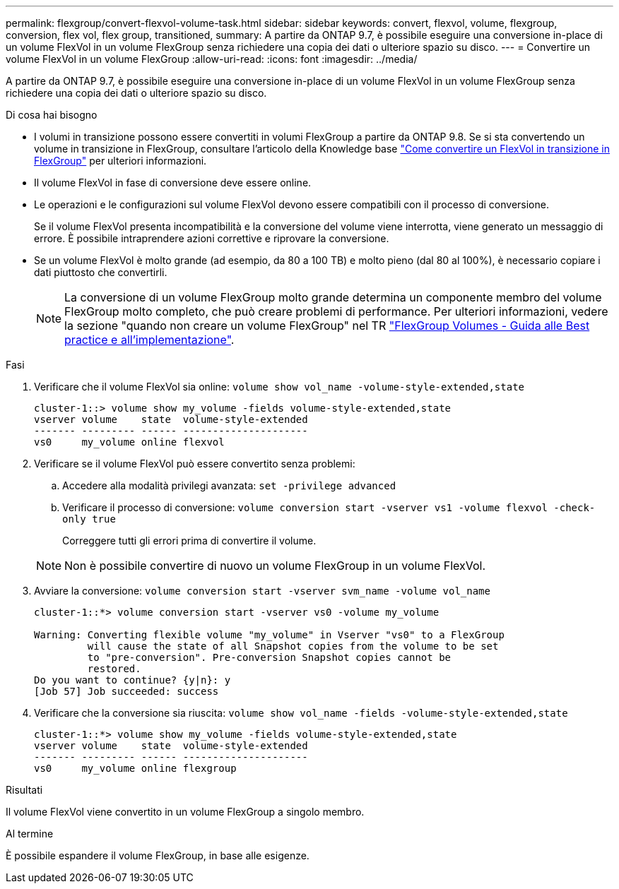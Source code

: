 ---
permalink: flexgroup/convert-flexvol-volume-task.html 
sidebar: sidebar 
keywords: convert, flexvol, volume, flexgroup, conversion, flex vol, flex group, transitioned, 
summary: A partire da ONTAP 9.7, è possibile eseguire una conversione in-place di un volume FlexVol in un volume FlexGroup senza richiedere una copia dei dati o ulteriore spazio su disco. 
---
= Convertire un volume FlexVol in un volume FlexGroup
:allow-uri-read: 
:icons: font
:imagesdir: ../media/


[role="lead"]
A partire da ONTAP 9.7, è possibile eseguire una conversione in-place di un volume FlexVol in un volume FlexGroup senza richiedere una copia dei dati o ulteriore spazio su disco.

.Di cosa hai bisogno
* I volumi in transizione possono essere convertiti in volumi FlexGroup a partire da ONTAP 9.8. Se si sta convertendo un volume in transizione in FlexGroup, consultare l'articolo della Knowledge base link:https://kb.netapp.com/Advice_and_Troubleshooting/Data_Storage_Software/ONTAP_OS/How_To_Convert_a_Transitioned_FlexVol_to_FlexGroup["Come convertire un FlexVol in transizione in FlexGroup"] per ulteriori informazioni.
* Il volume FlexVol in fase di conversione deve essere online.
* Le operazioni e le configurazioni sul volume FlexVol devono essere compatibili con il processo di conversione.
+
Se il volume FlexVol presenta incompatibilità e la conversione del volume viene interrotta, viene generato un messaggio di errore. È possibile intraprendere azioni correttive e riprovare la conversione.

* Se un volume FlexVol è molto grande (ad esempio, da 80 a 100 TB) e molto pieno (dal 80 al 100%), è necessario copiare i dati piuttosto che convertirli.
+
[NOTE]
====
La conversione di un volume FlexGroup molto grande determina un componente membro del volume FlexGroup molto completo, che può creare problemi di performance. Per ulteriori informazioni, vedere la sezione "quando non creare un volume FlexGroup" nel TR link:https://www.netapp.com/media/12385-tr4571.pdf["FlexGroup Volumes - Guida alle Best practice e all'implementazione"].

====


.Fasi
. Verificare che il volume FlexVol sia online: `volume show vol_name -volume-style-extended,state`
+
[listing]
----
cluster-1::> volume show my_volume -fields volume-style-extended,state
vserver volume    state  volume-style-extended
------- --------- ------ ---------------------
vs0     my_volume online flexvol
----
. Verificare se il volume FlexVol può essere convertito senza problemi:
+
.. Accedere alla modalità privilegi avanzata: `set -privilege advanced`
.. Verificare il processo di conversione: `volume conversion start -vserver vs1 -volume flexvol -check-only true`
+
Correggere tutti gli errori prima di convertire il volume.

+
[NOTE]
====
Non è possibile convertire di nuovo un volume FlexGroup in un volume FlexVol.

====


. Avviare la conversione: `volume conversion start -vserver svm_name -volume vol_name`
+
[listing]
----
cluster-1::*> volume conversion start -vserver vs0 -volume my_volume

Warning: Converting flexible volume "my_volume" in Vserver "vs0" to a FlexGroup
         will cause the state of all Snapshot copies from the volume to be set
         to "pre-conversion". Pre-conversion Snapshot copies cannot be
         restored.
Do you want to continue? {y|n}: y
[Job 57] Job succeeded: success
----
. Verificare che la conversione sia riuscita: `volume show vol_name -fields -volume-style-extended,state`
+
[listing]
----
cluster-1::*> volume show my_volume -fields volume-style-extended,state
vserver volume    state  volume-style-extended
------- --------- ------ ---------------------
vs0     my_volume online flexgroup
----


.Risultati
Il volume FlexVol viene convertito in un volume FlexGroup a singolo membro.

.Al termine
È possibile espandere il volume FlexGroup, in base alle esigenze.
